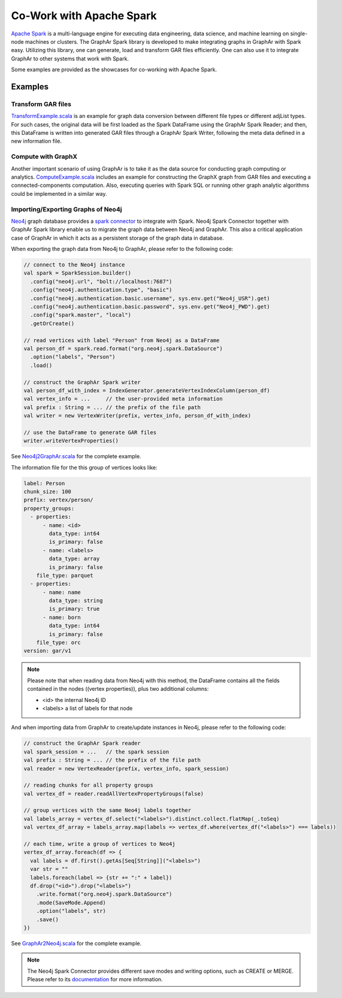 Co-Work with Apache Spark
============================

`Apache Spark <https://spark.apache.org/>`_ is a multi-language engine for executing data engineering, data science, and machine learning on single-node machines or clusters. The GraphAr Spark library is developed to make integrating graphs in GraphAr with Spark easy. Utilizing this library, one can generate, load and transform GAR files efficiently. One can also use it to integrate GraphAr to other systems that work with Spark.

Some examples are provided as the showcases for co-working with Apache Spark.


Examples
------------------------

Transform GAR files
`````````````````````
`TransformExample.scala`_ is an example for graph data conversion between different file types or different adjList types. For such cases, the original data will be first loaded as the Spark DataFrame using the GraphAr Spark Reader; and then, this DataFrame is written into generated GAR files through a GraphAr Spark Writer, following the meta data defined in a new information file.


Compute with GraphX
`````````````````````
Another important scenario of using GraphAr is to take it as the data source for conducting graph computing or analytics. `ComputeExample.scala`_  includes an example for constructing the GraphX graph from GAR files and executing a connected-components computation. Also, executing queries with Spark SQL or running other graph analytic algorithms could be implemented in a similar way.


Importing/Exporting Graphs of Neo4j
``````````````````````````````````````````
`Neo4j <https://neo4j.com/product/neo4j-graph-database/>`_ graph database provides a `spark connector <https://neo4j.com/docs/spark/current/overview/>`_ to integrate with Spark. Neo4j Spark Connector together with GraphAr Spark library enable us to migrate the graph data between Neo4j and GraphAr. This also a critical application case of GraphAr in which it acts as a persistent storage of the graph data in database.

When exporting the graph data from Neo4j to GraphAr, please refer to the following code:

.. code:: scala

  // connect to the Neo4j instance
  val spark = SparkSession.builder()
    .config("neo4j.url", "bolt://localhost:7687")
    .config("neo4j.authentication.type", "basic")
    .config("neo4j.authentication.basic.username", sys.env.get("Neo4j_USR").get)
    .config("neo4j.authentication.basic.password", sys.env.get("Neo4j_PWD").get)
    .config("spark.master", "local")
    .getOrCreate()
  
  // read vertices with label "Person" from Neo4j as a DataFrame
  val person_df = spark.read.format("org.neo4j.spark.DataSource")
    .option("labels", "Person")
    .load()

  // construct the GraphAr Spark writer
  val person_df_with_index = IndexGenerator.generateVertexIndexColumn(person_df)
  val vertex_info = ...     // the user-provided meta information
  val prefix : String = ... // the prefix of the file path
  val writer = new VertexWriter(prefix, vertex_info, person_df_with_index)

  // use the DataFrame to generate GAR files
  writer.writeVertexProperties() 

See `Neo4j2GraphAr.scala`_ for the complete example.

The information file for the this group of vertices looks like: 

.. code:: Yaml

  label: Person
  chunk_size: 100
  prefix: vertex/person/
  property_groups:
    - properties:
        - name: <id>
          data_type: int64
          is_primary: false
        - name: <labels>
          data_type: array
          is_primary: false
      file_type: parquet
    - properties:
        - name: name
          data_type: string
          is_primary: true
        - name: born
          data_type: int64
          is_primary: false
      file_type: orc
  version: gar/v1

.. note::

  Please note that when reading data from Neo4j with this method, the DataFrame contains all the fields contained in the nodes ((vertex properties)), plus two additional columns:

  - <id> the internal Neo4j ID
  - <labels> a list of labels for that node

And when importing data from GraphAr to create/update instances in Neo4j, please refer to the following code:

.. code:: scala
  
  // construct the GraphAr Spark reader
  val spark_session = ...   // the spark session
  val prefix : String = ... // the prefix of the file path
  val reader = new VertexReader(prefix, vertex_info, spark_session)

  // reading chunks for all property groups
  val vertex_df = reader.readAllVertexPropertyGroups(false)

  // group vertices with the same Neo4j labels together
  val labels_array = vertex_df.select("<labels>").distinct.collect.flatMap(_.toSeq)
  val vertex_df_array = labels_array.map(labels => vertex_df.where(vertex_df("<labels>") === labels))

  // each time, write a group of vertices to Neo4j
  vertex_df_array.foreach(df => {
    val labels = df.first().getAs[Seq[String]]("<labels>")
    var str = ""
    labels.foreach(label => {str += ":" + label})
    df.drop("<id>").drop("<labels>")
      .write.format("org.neo4j.spark.DataSource")
      .mode(SaveMode.Append)
      .option("labels", str)
      .save()
  })

See `GraphAr2Neo4j.scala`_ for the complete example.

.. note::

  The Neo4j Spark Connector provides different save modes and writing options, such as CREATE or MERGE. Please refer to its `documentation <https://neo4j.com/docs/spark/current/writing/>`_ for more information.


.. _TransformExample.scala: https://github.com/alibaba/GraphAr/blob/main/spark/src/test/scala/com/alibaba/graphar/TransformExample.scala

.. _ComputeExample.scala: https://github.com/alibaba/GraphAr/blob/main/spark/src/test/scala/com/alibaba/graphar/ComputeExample.scala

.. _Neo4j2GraphAr.scala: https://github.com/alibaba/GraphAr/blob/main/spark/src/test/scala/com/alibaba/graphar/Neo4j2GraphAr.scala

.. _GraphAr2Neo4j.scala: https://github.com/alibaba/GraphAr/blob/main/spark/src/test/scala/com/alibaba/graphar/GraphAr2Neo4j.scala
